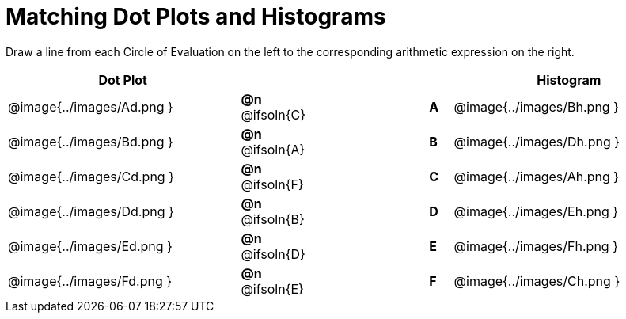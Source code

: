 = Matching Dot Plots and Histograms

++++
<style>
/* Format matching answers to render with an arrow */
.solution::before{ content: ' → '; }
</style>
++++
Draw a line from each Circle of Evaluation on the left to the corresponding arithmetic expression on the right.



[.FillVerticalSpace, cols="^.^10a,^.^3a,5a,^.^1a,^.^10a", options="header", stripes="none", grid="none", frame="none"]
|===
| Dot Plot
|||
| Histogram

| @image{../images/Ad.png }
|*@n* @ifsoln{C}  ||*A*
| @image{../images/Bh.png }

| @image{../images/Bd.png }
|*@n* @ifsoln{A}  ||*B*
| @image{../images/Dh.png }

| @image{../images/Cd.png }
|*@n* @ifsoln{F}  ||*C*
| @image{../images/Ah.png }

| @image{../images/Dd.png }
|*@n* @ifsoln{B} ||*D*
| @image{../images/Eh.png }

| @image{../images/Ed.png }
|*@n* @ifsoln{D}  ||*E*
| @image{../images/Fh.png }

| @image{../images/Fd.png }
|*@n* @ifsoln{E}  ||*F*
| @image{../images/Ch.png }


|===
